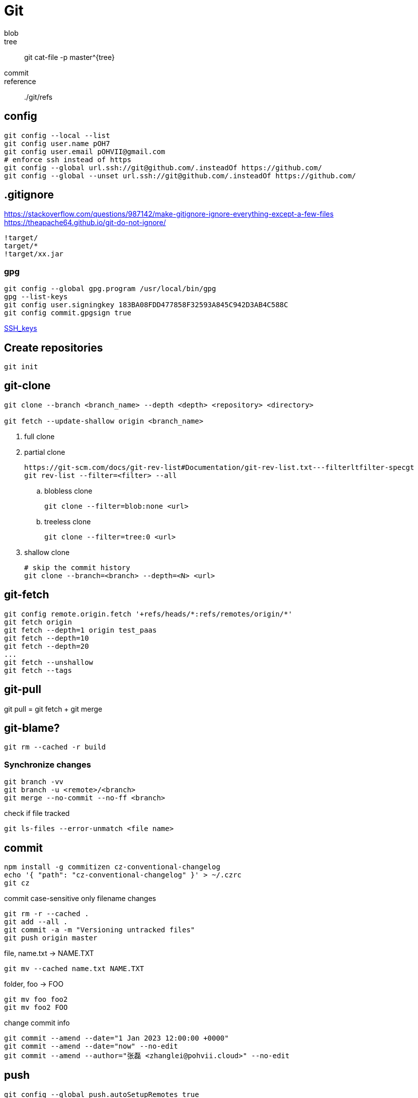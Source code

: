 = Git

blob::
tree::
git cat-file -p master^{tree}
commit::
reference::
./git/refs

== config
----
git config --local --list
git config user.name pOH7
git config user.email pOHVII@gmail.com
# enforce ssh instead of https
git config --global url.ssh://git@github.com/.insteadOf https://github.com/
git config --global --unset url.ssh://git@github.com/.insteadOf https://github.com/
----

== .gitignore
https://stackoverflow.com/questions/987142/make-gitignore-ignore-everything-except-a-few-files
https://theapache64.github.io/git-do-not-ignore/
----
!target/
target/*
!target/xx.jar
----

=== gpg
----
git config --global gpg.program /usr/local/bin/gpg
gpg --list-keys
git config user.signingkey 183BA08FDD477858F32593A845C942D3AB4C588C
git config commit.gpgsign true
----
link:./ssh.adoc[SSH_keys]

== Create repositories
----
git init
----
== git-clone
[source,bash]
----
git clone --branch <branch_name> --depth <depth> <repository> <directory>

git fetch --update-shallow origin <branch_name>
----
. full clone
. partial clone
+
----
https://git-scm.com/docs/git-rev-list#Documentation/git-rev-list.txt---filterltfilter-specgt
git rev-list --filter=<filter> --all
----
.. blobless clone
+
----
git clone --filter=blob:none <url>
----
.. treeless clone
+
----
git clone --filter=tree:0 <url>
----
. shallow clone
+
----
# skip the commit history
git clone --branch=<branch> --depth=<N> <url>
----

== git-fetch
----
git config remote.origin.fetch '+refs/heads/*:refs/remotes/origin/*'
git fetch origin
git fetch --depth=1 origin test_paas
git fetch --depth=10
git fetch --depth=20
...
git fetch --unshallow
git fetch --tags
----

== git-pull
git pull = git fetch + git merge

== git-blame?

----
git rm --cached -r build
----

=== Synchronize changes
----
git branch -vv
git branch -u <remote>/<branch>
git merge --no-commit --no-ff <branch>
----

check if file tracked
----
git ls-files --error-unmatch <file name>
----

== commit
----
npm install -g commitizen cz-conventional-changelog
echo '{ "path": "cz-conventional-changelog" }' > ~/.czrc
git cz
----

commit case-sensitive only filename changes
----
git rm -r --cached .
git add --all .
git commit -a -m "Versioning untracked files"
git push origin master
----

file, name.txt -> NAME.TXT
----
git mv --cached name.txt NAME.TXT
----

folder, foo -> FOO
----
git mv foo foo2
git mv foo2 FOO
----

change commit info
----
git commit --amend --date="1 Jan 2023 12:00:00 +0000"
git commit --amend --date="now" --no-edit
git commit --amend --author="张磊 <zhanglei@pohvii.cloud>" --no-edit
----

== push
----
git config --global push.autoSetupRemotes true
git push origin local-branch:remote-branch

# set remote branch
git push --set-upstream origin <branch>
----

=== reset
git checkout <tree-ish> -- <pathspec>

=== restore
git reflog
git reset --hard <tree-ish>
git branch tmp <tree-ish>


. modify first first
+
git rebase [-i] --root $tip

. modify commit author
+
git rebase --root $tip --exec 'git commit --amend --author="张磊 <zhanglei@pohvii.cloud>" --no-edit'

== submodule
----
git submodule init
git submodule update
# 新增
git submodule add xxx.git yyy
# 修改
git submodule set-url xxx
# remove
git submodule deinit -f --all
----

== branch
git checkout -b test origin/test
git checkout -b tagName tagName
git branch --list
git branch -d xx yy zz

== tag
.fetch tags
git fetch --all --tags

.list remote tags
git ls-remote --tags <remote>

.list local tags
git tag

.push one tag
git push origin 1.0.4

.delete remote tag
git push -d origin 1.0.4

.delete local tag
git tag -d 1.0.4

git rev-list -n 1 tags/$TAG

=== create empty branch
----
git switch --orphan <new branch>
git commit --allow-empty -m "root commit"
git push -u origin <new branch>
----

== git-clean
----
# show what would be done.
git clean -n
# remove untracked directiories in addition to untracked files.
git clean -df
# create a pristine working directory
git clean -dfx

git clean -dfx -e .idea
----

== git-log
search all history for a string
----
git log -S password
----

== filter-branch
----
git filter-branch -f --tree-filter "sed -i -E '/SerialNumber/{n;s/>(.*?)</>GENERATE VALUE</}' EFI/CLOVER/config.plist" -- --all
----

all branches and tags
----
git filter-branch --env-filter '
OLD_EMAIL="pOHVII@gmail.com"
CORRECT_NAME="张磊"
CORRECT_EMAIL="zhanglei@pohvii.cloud"

if [ "$GIT_COMMITTER_EMAIL" = "$OLD_EMAIL" ]
then
    export GIT_COMMITTER_NAME="$CORRECT_NAME"
    export GIT_COMMITTER_EMAIL="$CORRECT_EMAIL"
fi
if [ "$GIT_AUTHOR_EMAIL" = "$OLD_EMAIL" ]
then
    export GIT_AUTHOR_NAME="$CORRECT_NAME"
    export GIT_AUTHOR_EMAIL="$CORRECT_EMAIL"
fi
' --tag-name-filter cat -- --branches --tags
----

current branch
----
git filter-branch --env-filter '
OLD_EMAIL="pOHVII@gmail.com"
CORRECT_NAME="张磊"
CORRECT_EMAIL="zhanglei@pohvii.cloud"

if [ "$GIT_COMMITTER_EMAIL" = "$OLD_EMAIL" ]
then
    export GIT_COMMITTER_NAME="$CORRECT_NAME"
    export GIT_COMMITTER_EMAIL="$CORRECT_EMAIL"
fi
if [ "$GIT_AUTHOR_EMAIL" = "$OLD_EMAIL" ]
then
    export GIT_AUTHOR_NAME="$CORRECT_NAME"
    export GIT_AUTHOR_EMAIL="$CORRECT_EMAIL"
fi
' HEAD
----

=== 保存和恢复进度
.保存
git stash push -m "message"

.查询
git stash list

.恢复
git stash apply 0

.删除
git stash drop 0

.show files changed in the stash
[source,bash]
----
# To show files changed in the last stash
git stash show
# So, to view the content of the most recent stash, run
git stash show -p
# To view the content of an arbitrary stash, run something like
git stash show -p stash@{1}

git diff stash@{0} -- example.txt
git checkout stash@{0} -- example.txt
----

.restore dropped stash
----
# find the stash hash
git log --graph --oneline --decorate --all $( git fsck --no-reflog | awk '/dangling commit/ {print $3}' )
# apply the stash
git stash apply $stash_hash
# create a new branch
git branch recovered $stash_hash
----
https://stackoverflow.com/questions/89332/how-do-i-recover-a-dropped-stash-in-git

## 多工作区
https://www.git-scm.com/docs/git-worktree/
git worktree list
git worktree add <path> <branch>
git worktree remove <path>

## 通过usb同步repository
git bundle create ~/Downloads/Gitbook.git --all
git remote add usb ~/Downloads/Gitbook.git
git pull usb

git remote -v
git remote add origin xxx.git
git remote set-url origin xxx.git
git remote rm usb

== share using git-daemon
----
sudo yum install -y git-daemon
# start the git daemon
git daemon
# allow git-daemon to read your project
touch .git/git-daemon-export-ok
# accessing the repository
git clone git:localhost/your-path/project-X
----

== share using gitlab
----
sudo EXTERNAL_URL="http://172.16.173.42" yum install -y gitlab-ee
default admin username is `root`
//root@pohvii
----

== Troubleshooting
=== fix error: invalid object / fatal: missing blob object
----
git fsck --name-objects
git hash-object -w web-server/manager/lib/commons-jxpath-1.3.jar
find . -type f ! -path "./.git/*" -exec git hash-object -w '{}' \;
----

=== unable to update local ref
----
git gc --prune=now
git remote prune origin
----

## 教程
[git book](https://git-scm.com/book/zh/v2)
[learn-git-the-super-hard-way](https://github.com/b1f6c1c4/learn-git-the-super-hard-way)
[git-flight-rules](https://github.com/k88hudson/git-flight-rules)
https://github.blog/2020-12-21-get-up-to-speed-with-partial-clone-and-shallow-clone/
https://git.seveas.net/repairing-and-recovering-broken-git-repositories.html
https://stackoverflow.com/questions/34100048/create-empty-branch-on-github
https://stackoverflow.com/questions/10068640/git-error-on-git-pull-unable-to-update-local-ref

== ignore ssl
----
git config --global http.<remote name>.sslVerify false
git config --global http.https://10.10.16.8/.sslVerify false
----
https://stackoverflow.com/questions/38102285/git-http-sslverify-false-global-but-only-for-specific-remote

== commit executes a shell script on windows
----
git update-index --chmod=+x script.sh
----
